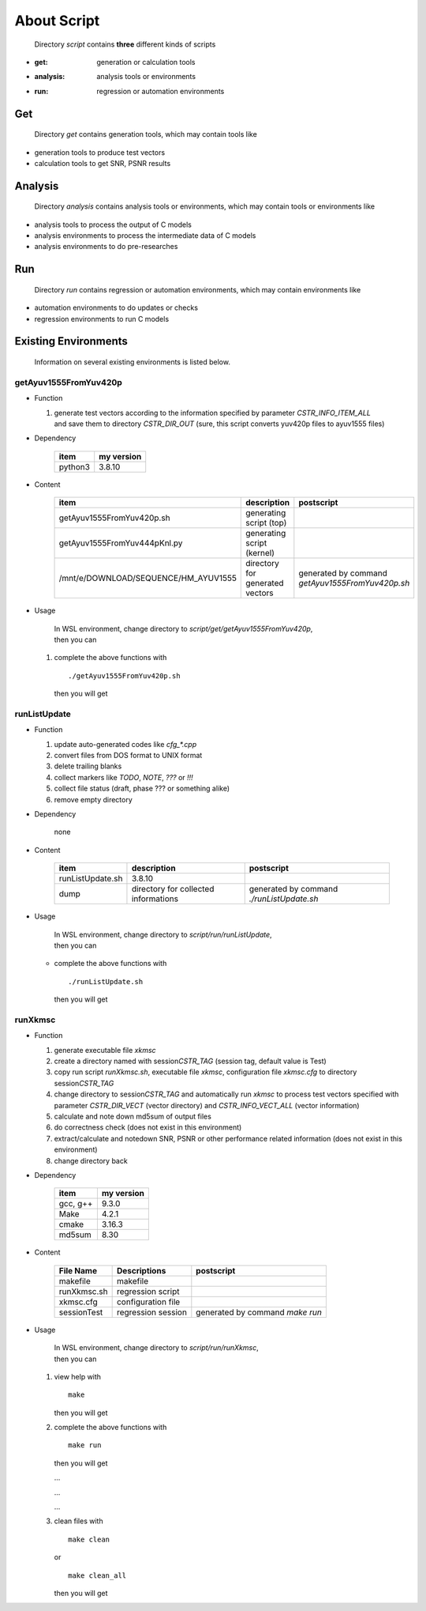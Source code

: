 .. -----------------------------------------------------------------------------
   ..
   ..  Filename       : index.rst
   ..  Author         : Huang Leilei
   ..  Status         : draft
   ..  Created        : 2025-02-18
   ..  Description    : about script
   ..
.. -----------------------------------------------------------------------------

About Script
============

   Directory *script* contains **three** different kinds of scripts

*  :get: generation or calculation tools
*  :analysis: analysis tools or environments
*  :run: regression or automation environments


Get
---

   Directory *get* contains generation tools, which may contain tools like

*  generation tools to produce test vectors
*  calculation tools to get SNR, PSNR results


Analysis
--------

   Directory *analysis* contains analysis tools or environments, which may contain tools or environments like

*  analysis tools to process the output of C models
*  analysis environments to process the intermediate data of C models
*  analysis environments to do pre-researches


Run
---

   Directory *run* contains regression or automation environments, which may contain environments like

*  automation environments to do updates or checks
*  regression environments to run C models


Existing Environments
---------------------

   Information on several existing environments is listed below.


getAyuv1555FromYuv420p
``````````````````````

*  Function

   #. |  generate test vectors according to the information specified by parameter *CSTR_INFO_ITEM_ALL*
      |  and save them to directory *CSTR_DIR_OUT* (sure, this script converts yuv420p files to ayuv1555 files)

*  Dependency

      .. table::
         :align: left
         :widths: auto

         ========= ============
          item      my version
         ========= ============
          python3   3.8.10
         ========= ============

*  Content

      .. table::
         :align: left
         :widths: auto

         ====================================== ================================= ============
          item                                   description                       postscript
         ====================================== ================================= ============
          getAyuv1555FromYuv420p.sh              generating script (top)
          getAyuv1555FromYuv444pKnl.py           generating script (kernel)
          /mnt/e/DOWNLOAD/SEQUENCE/HM_AYUV1555   directory for generated vectors   generated by command *getAyuv1555FromYuv420p.sh*
         ====================================== ================================= ============

*  Usage

      |  In WSL environment, change directory to *script/get/getAyuv1555FromYuv420p*,
      |  then you can

   #. complete the above functions with

      ::

         ./getAyuv1555FromYuv420p.sh

      then you will get

      .. \++++++ uncommented to help the decision of width

      .. image:: scriptGetAyuv1555FromYuv420p.png
         :width: 750


runListUpdate
`````````````

*  Function

   #. update auto-generated codes like *cfg_\*.cpp*
   #. convert files from DOS format to UNIX format
   #. delete trailing blanks
   #. collect markers like *TODO*, *NOTE*, *???* or *!!!*
   #. collect file status (draft, phase ??? or something alike)
   #. remove empty directory

*  Dependency

      none

*  Content

      .. table::
         :align: left
         :widths: auto

         ================== ====================================== ============
          item               description                            postscript
         ================== ====================================== ============
          runListUpdate.sh   3.8.10
          dump               directory for collected informations   generated by command *./runListUpdate.sh*
         ================== ====================================== ============

*  Usage

      |  In WSL environment, change directory to *script/run/runListUpdate*,
      |  then you can

   *  complete the above functions with

      ::

         ./runListUpdate.sh

      then you will get

      .. \++++++ uncommented to help the decision of width

      .. image:: scriptRunListUpdate_usage1.png
         :width: 350

      \

      .. \++++++ uncommented to help the decision of width

      .. image:: scriptRunListUpdate_usage2.png
         :width: 790


runXkmsc
````````

*  Function

   #. generate executable file *xkmsc*
   #. create a directory named with session\ *CSTR_TAG* (session tag, default value is Test)
   #. copy run script *runXkmsc.sh*, executable file *xkmsc*, configuration file *xkmsc.cfg* to directory session\ *CSTR_TAG*
   #. change directory to session\ *CSTR_TAG* and automatically run *xkmsc* to process test vectors specified with parameter *CSTR_DIR_VECT* (vector directory) and *CSTR_INFO_VECT_ALL* (vector information)
   #. calculate and note down md5sum of output files
   #. do correctness check (does not exist in this environment)
   #. extract/calculate and notedown SNR, PSNR or other performance related information (does not exist in this environment)
   #. change directory back

*  Dependency

      .. table::
         :align: left
         :widths: auto

         ========= ============
          item      my version
         ========= ============
          gcc, g++  9.3.0
          Make      4.2.1
          cmake     3.16.3
          md5sum    8.30
         ========= ============

*  Content

      .. table::
         :align: left
         :widths: auto

         ============= ==================== ============
          File Name     Descriptions         postscript
         ============= ==================== ============
          makefile      makefile
          runXkmsc.sh   regression script
          xkmsc.cfg     configuration file
          sessionTest   regression session   generated by command *make run*
         ============= ==================== ============

*  Usage

      |  In WSL environment, change directory to *script/run/runXkmsc*,
      |  then you can

   #. view help with

      ::

         make

      then you will get

      .. \++++++ uncommented to help the decision of width

      .. image:: scriptRunXkmsc_make.png
         :width: 670

   #. complete the above functions with

      ::

         make run

      then you will get

      .. \++++++ uncommented to help the decision of width

      .. image:: scriptRunXkmsc_make_run_0.png
         :width: 695

      \.\.\.

      .. \++++++ uncommented to help the decision of width

      .. image:: scriptRunXkmsc_make_run_1.png
         :width: 1075

      \.\.\.

      .. \++++++ uncommented to help the decision of width

      .. image:: scriptRunXkmsc_make_run_2.png
         :width: 800

      \.\.\.

      .. \++++++ uncommented to help the decision of width

      .. image:: scriptRunXkmsc_make_run_3.png
         :width: 590

   #. clean files with

      ::

         make clean

      or

      ::

         make clean_all

      then you will get

      .. \++++++ uncommented to help the decision of width

      .. image:: scriptRunXkmsc_make_clean.png
         :width: 1080
